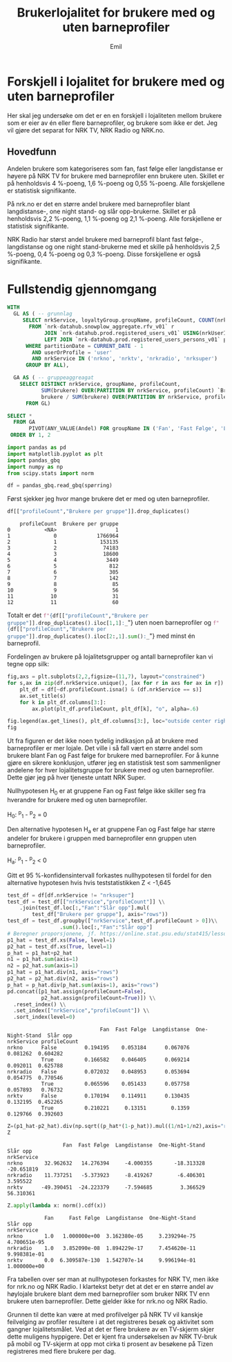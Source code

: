# Created 2024-12-10 ti. 15:22
#+options: date: nil
#+options: author: nil
#+title: Brukerlojalitet for brukere med og uten barneprofiler
#+author: Emil
#+export_file_name: readme.org
#+property: header-args:python :session *Python* :tangle kode.py :results silent :exports both

* Forskjell i lojalitet for brukere med og uten barneprofiler
:PROPERTIES:
:CUSTOM_ID: brukerlojalitet
:END:
Her skal jeg undersøke om det er en en forskjell i lojaliteten mellom brukere som er eier av én eller flere barneprofiler, og brukere som ikke er det. Jeg vil gjøre det separat for NRK TV, NRK Radio og NRK.no.
** Hovedfunn
Andelen brukere som kategoriseres som fan, fast følge eller langdistanse er høyere på NRK TV for brukere med barneprofiler enn brukere uten. Skillet er på henholdsvis 4 %-poeng, 1,6 %-poeng og 0,55 %-poeng. Alle forskjellene er statistisk signifikante.

På nrk.no er det en større andel brukere med barneprofiler blant langdistanse-, one night stand- og slår opp-brukerne. Skillet er på henholdsvis 2,2 %-poeng, 1,1 %-poeng og 2,1 %-poeng. Alle forskjellene er statistisk signifikante.

NRK Radio har størst andel brukere med barneprofil blant fast følge-, langdistanse og one night stand-brukerne med et skille på henholdsvis 2,5 %-poeng, 0,4 %-poeng og 0,3 %-poeng. Disse forskjellene er også signifikante.
* Fullstendig gjennomgang
#+name: spørring
#+begin_src sql
  WITH
    GL AS ( -- grunnlag
       SELECT nrkService, loyaltyGroup.groupName, profileCount, COUNT(nrkUserId) brukere
         FROM `nrk-datahub.snowplow_aggregate.rfv_v01` r
              JOIN `nrk-datahub.prod.registered_users_v01` USING(nrkUserId)
              LEFT JOIN `nrk-datahub.prod.registered_users_persons_v01` p ON r.nrkUserId = p.id
        WHERE partitionDate = CURRENT_DATE - 1
          AND userOrProfile = 'user'
          AND nrkService IN ('nrkno', 'nrktv', 'nrkradio', 'nrksuper')
        GROUP BY ALL),

    GA AS ( -- gruppeaggreagat
      SELECT DISTINCT nrkService, groupName, profileCount,
             SUM(brukere) OVER(PARTITION BY nrkService, profileCount) `Brukere per gruppe`,
             brukere / SUM(brukere) OVER(PARTITION BY nrkService, profileCount) Andel
        FROM GL)

  SELECT *
    FROM GA
         PIVOT(ANY_VALUE(Andel) FOR groupName IN ('Fan', 'Fast Følge', 'Langdistanse', 'One-Night-Stand', 'Slår opp'))
   ORDER BY 1, 2
#+end_src

#+begin_src python
  import pandas as pd
  import matplotlib.pyplot as plt
  import pandas_gbq
  import numpy as np
  from scipy.stats import norm
#+end_src

#+begin_src python
  df = pandas_gbq.read_gbq(spørring)
#+end_src

Først sjekker jeg hvor mange brukere det er med og uten barneprofiler.
#+begin_src python
  df[["profileCount","Brukere per gruppe"]].drop_duplicates()
#+end_src


#+begin_example
      profileCount  Brukere per gruppe
  0           <NA>                   1
  1              0             1766964
  2              1              153135
  3              2               74183
  4              3               18600
  5              4                3449
  6              5                 812
  7              6                 305
  8              7                 142
  9              8                  85
  10             9                  56
  11            10                  31
  12            11                  60
#+end_example

Totalt er det src_python{f"{df[["profileCount","Brukere per gruppe"]].drop_duplicates().iloc[1,1]:_}"} uten noen barneprofiler og src_python{f"{df[["profileCount","Brukere per gruppe"]].drop_duplicates().iloc[2:,1].sum():_}"} med minst én barneprofil.

Fordelingen av brukere på lojalitetsgrupper og antall barneprofiler kan vi tegne opp silk:

#+begin_src python
  fig,axs = plt.subplots(2,2,figsize=(11,7), layout="constrained")
  for s,ax in zip(df.nrkService.unique(), [ax for r in axs for ax in r]):
      plt_df = df[~df.profileCount.isna() & (df.nrkService == s)]
      ax.set_title(s)
      for k in plt_df.columns[3:]:
          ax.plot(plt_df.profileCount, plt_df[k], "o", alpha=.6)

  fig.legend(ax.get_lines(), plt_df.columns[3:], loc="outside center right")
  fig
#+end_src


[[file:figurer/lojalitet.png]]

Ut fra figuren er det ikke noen tydelig indikasjon på at brukere med barneprofiler er mer lojale. Det ville i så fall vært en større andel som brukere blant Fan og Fast følge for brukere med barneprofiler. For å kunne gjøre en sikrere konklusjon, utfører jeg en statistisk test som sammenligner andelene for hver lojalitetsgruppe for brukere med og uten barneprofiler. Dette gjør jeg på hver tjeneste untatt NRK Super.

Nullhypotesen H_0 er at gruppene Fan og Fast følge ikke skiller seg fra hverandre for brukere med og uten barneprofiler.

H_0: ^p_1 - ^p_2 = 0

Den alternative hypotesen H_a er at gruppene Fan og Fast følge har større andeler for brukere i gruppen med barneprofiler enn gruppen uten barneprofiler.

H_a: ^p_1 - ^p_2 < 0

Gitt et 95 %-konfidensintervall forkastes nullhypotesen til fordel for den alternative hypotesen hvis hvis teststatistikken Z < -1,645

#+begin_src python
  test_df = df[df.nrkService != "nrksuper"]
  test_df = test_df[["nrkService","profileCount"]] \\
      .join(test_df.loc[:,"Fan":"Slår opp"].mul(
          test_df["Brukere per gruppe"], axis="rows"))
  test_df = test_df.groupby(["nrkService",test_df.profileCount > 0])\\
                   .sum().loc[:,"Fan":"Slår opp"]
  # Beregner proporsjonene, jf. https://online.stat.psu.edu/stat415/lesson/9/9.4
  p1_hat = test_df.xs(False, level=1)
  p2_hat = test_df.xs(True, level=1)
  p_hat = p1_hat+p2_hat
  n1 = p1_hat.sum(axis=1)
  n2 = p2_hat.sum(axis=1)
  p1_hat = p1_hat.div(n1, axis="rows")
  p2_hat = p2_hat.div(n2, axis="rows")
  p_hat = p_hat.div(p_hat.sum(axis=1), axis="rows")
  pd.concat([p1_hat.assign(profileCount=False),
             p2_hat.assign(profileCount=True)]) \\
    .reset_index() \\
    .set_index(["nrkService","profileCount"]) \\
    .sort_index(level=0)
#+end_src


:                               Fan  Fast Følge  Langdistanse  One-Night-Stand  Slår opp
: nrkService profileCount                                                               
: nrkno      False         0.194195    0.053184      0.067076         0.081262  0.604282
:            True          0.166582    0.046405      0.069214         0.092011  0.625788
: nrkradio   False         0.072032    0.048953      0.053694         0.054775  0.770546
:            True          0.065596    0.051433      0.057758         0.057893   0.76732
: nrktv      False         0.170194    0.114911      0.130435         0.132195  0.452265
:            True          0.210221     0.13151        0.1359         0.129766  0.392603


#+begin_src python
  Z=(p1_hat-p2_hat).div(np.sqrt((p_hat*(1-p_hat)).mul((1/n1+1/n2),axis="rows")), axis="rows")
  Z
#+end_src


:                   Fan  Fast Følge  Langdistanse  One-Night-Stand   Slår opp
: nrkService                                                                 
: nrkno       32.962632   14.276394     -4.000355       -18.313328 -20.651819
: nrkradio    11.737251   -5.373923     -8.419267        -6.406301   3.595522
: nrktv      -49.390451  -24.223379     -7.594685         3.366529  56.310361


#+begin_src python
  Z.apply(lambda x: norm().cdf(x))
#+end_src


:             Fan     Fast Følge  Langdistanse  One-Night-Stand      Slår opp
: nrkService                                                                 
: nrkno       1.0   1.000000e+00  3.162380e-05     3.239294e-75  4.700651e-95
: nrkradio    1.0   3.852090e-08  1.894229e-17     7.454620e-11  9.998381e-01
: nrktv       0.0  6.309587e-130  1.542707e-14     9.996194e-01  1.000000e+00


Fra tabellen over ser man at nullhypotesen forkastes for NRK TV, men ikke for nrk.no og NRK Radio. I klartekst betyr det at det er en større andel av høylojale brukere blant dem med barneprofiler som bruker NRK TV enn brukere uten barneprofiler. Dette gjelder ikke for nrk.no og NRK Radio.

Grunnen til dette kan være at med profilvelger på NRK TV vil kanskje feilvelging av profiler resultere i at det registreres besøk og aktivitet som gangner lojalitetsmålet. Ved at det er flere brukere av en TV-skjerm skjer dette muligens hyppigere. Det er kjent fra undersøkelsen av NRK TV-bruk på mobil og TV-skjerm at opp mot cirka ti prosent av besøkene på Tizen registreres med flere brukere per dag.
